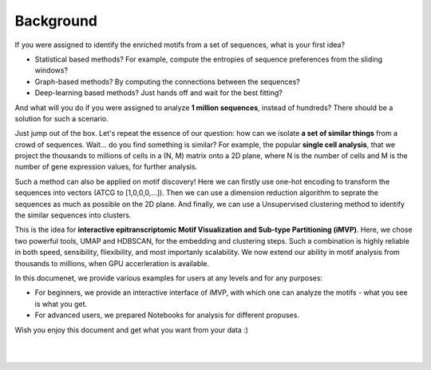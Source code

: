 Background
==========
    
If you were assigned to identify the enriched motifs from a set of sequences, what is your first idea?

* Statistical based methods? For example, compute the entropies of sequence preferences from the sliding windows?

* Graph-based methods? By computing the connections between the sequences?

* Deep-learning based methods? Just hands off and wait for the best fitting?

And what will you do if you were assigned to analyze **1 million sequences**, instead of hundreds? There should be a solution for such a scenario.

Just jump out of the box. Let's repeat the essence of our question: how can we isolate **a set of similar things** from a crowd of sequences. Wait... do you find something is similar? For example, the popular **single cell analysis**, that we project the thousands to millions of cells in a (N, M) matrix onto a 2D plane, where N is the number of cells and M is the number of gene expression values, for further analysis.

Such a method can also be applied on motif discovery! Here we can firstly use one-hot encoding to transform the sequences into vectors (ATCG to [1,0,0,0,...]). Then we can use a dimension reduction algorithm to seprate the sequences as much as possible on the 2D plane. And finally, we can use a Unsupervised clustering method to identify the similar sequences into clusters.

This is the idea for **interactive epitranscriptomic Motif Visualization and Sub-type Partitioning (iMVP)**. Here, we chose two powerful tools, UMAP and HDBSCAN, for the embedding and clustering steps. Such a combination is highly reliable in both speed, sensibility, fliexibility, and most importanly scalability. We now extend our ability in motif analysis from thousands to millions, when GPU accerleration is available.

In this documenet, we provide various examples for users at any levels and for any purposes:

* For beginners, we provide an interactive interface of iMVP, with which one can analyze the motifs - what you see is what you get.

* For advanced users, we prepared Notebooks for analysis for different propuses.

Wish you enjoy this document and get what you want from your data :)

.. image:: ../Images/iMVP_workflow.png
    :align: center

|
|
